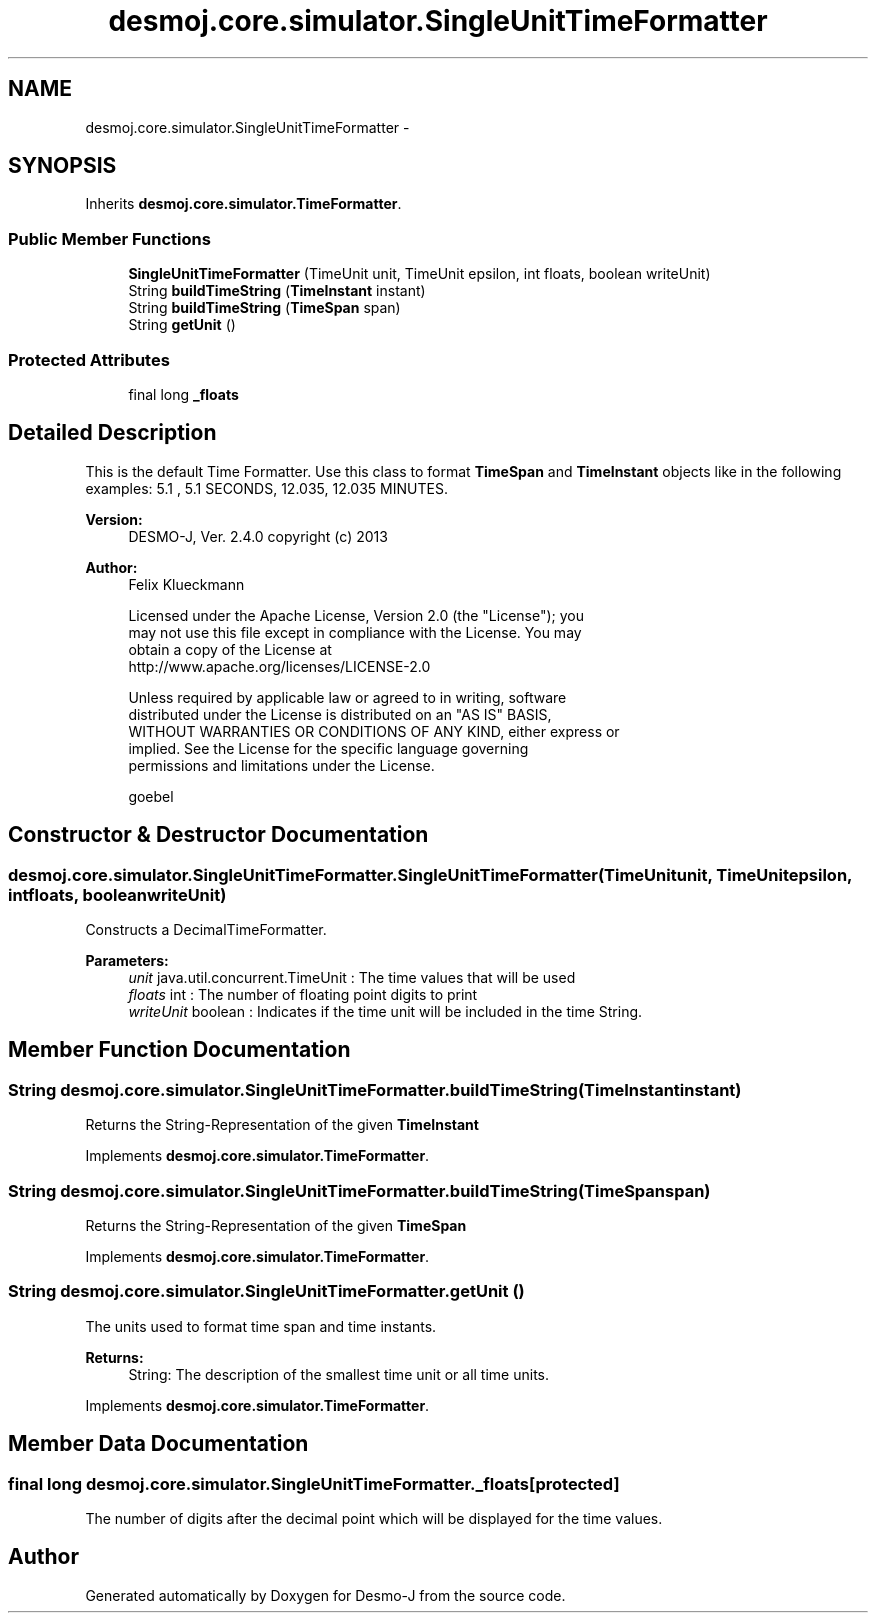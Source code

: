 .TH "desmoj.core.simulator.SingleUnitTimeFormatter" 3 "Wed Dec 4 2013" "Version 1.0" "Desmo-J" \" -*- nroff -*-
.ad l
.nh
.SH NAME
desmoj.core.simulator.SingleUnitTimeFormatter \- 
.SH SYNOPSIS
.br
.PP
.PP
Inherits \fBdesmoj\&.core\&.simulator\&.TimeFormatter\fP\&.
.SS "Public Member Functions"

.in +1c
.ti -1c
.RI "\fBSingleUnitTimeFormatter\fP (TimeUnit unit, TimeUnit epsilon, int floats, boolean writeUnit)"
.br
.ti -1c
.RI "String \fBbuildTimeString\fP (\fBTimeInstant\fP instant)"
.br
.ti -1c
.RI "String \fBbuildTimeString\fP (\fBTimeSpan\fP span)"
.br
.ti -1c
.RI "String \fBgetUnit\fP ()"
.br
.in -1c
.SS "Protected Attributes"

.in +1c
.ti -1c
.RI "final long \fB_floats\fP"
.br
.in -1c
.SH "Detailed Description"
.PP 
This is the default Time Formatter\&. Use this class to format \fBTimeSpan\fP and \fBTimeInstant\fP objects like in the following examples: 5\&.1 , 5\&.1 SECONDS, 12\&.035, 12\&.035 MINUTES\&.
.PP
\fBVersion:\fP
.RS 4
DESMO-J, Ver\&. 2\&.4\&.0 copyright (c) 2013 
.RE
.PP
\fBAuthor:\fP
.RS 4
Felix Klueckmann 
.PP
.nf
    Licensed under the Apache License, Version 2.0 (the "License"); you
    may not use this file except in compliance with the License. You may
    obtain a copy of the License at
    http://www.apache.org/licenses/LICENSE-2.0

    Unless required by applicable law or agreed to in writing, software
    distributed under the License is distributed on an "AS IS" BASIS,
    WITHOUT WARRANTIES OR CONDITIONS OF ANY KIND, either express or
    implied. See the License for the specific language governing
    permissions and limitations under the License.
.fi
.PP
.PP
goebel 
.RE
.PP

.SH "Constructor & Destructor Documentation"
.PP 
.SS "desmoj\&.core\&.simulator\&.SingleUnitTimeFormatter\&.SingleUnitTimeFormatter (TimeUnitunit, TimeUnitepsilon, intfloats, booleanwriteUnit)"
Constructs a DecimalTimeFormatter\&.
.PP
\fBParameters:\fP
.RS 4
\fIunit\fP java\&.util\&.concurrent\&.TimeUnit : The time values that will be used 
.br
\fIfloats\fP int : The number of floating point digits to print 
.br
\fIwriteUnit\fP boolean : Indicates if the time unit will be included in the time String\&. 
.RE
.PP

.SH "Member Function Documentation"
.PP 
.SS "String desmoj\&.core\&.simulator\&.SingleUnitTimeFormatter\&.buildTimeString (\fBTimeInstant\fPinstant)"
Returns the String-Representation of the given \fBTimeInstant\fP 
.PP
Implements \fBdesmoj\&.core\&.simulator\&.TimeFormatter\fP\&.
.SS "String desmoj\&.core\&.simulator\&.SingleUnitTimeFormatter\&.buildTimeString (\fBTimeSpan\fPspan)"
Returns the String-Representation of the given \fBTimeSpan\fP 
.PP
Implements \fBdesmoj\&.core\&.simulator\&.TimeFormatter\fP\&.
.SS "String desmoj\&.core\&.simulator\&.SingleUnitTimeFormatter\&.getUnit ()"
The units used to format time span and time instants\&.
.PP
\fBReturns:\fP
.RS 4
String: The description of the smallest time unit or all time units\&. 
.RE
.PP

.PP
Implements \fBdesmoj\&.core\&.simulator\&.TimeFormatter\fP\&.
.SH "Member Data Documentation"
.PP 
.SS "final long desmoj\&.core\&.simulator\&.SingleUnitTimeFormatter\&._floats\fC [protected]\fP"
The number of digits after the decimal point which will be displayed for the time values\&. 

.SH "Author"
.PP 
Generated automatically by Doxygen for Desmo-J from the source code\&.
